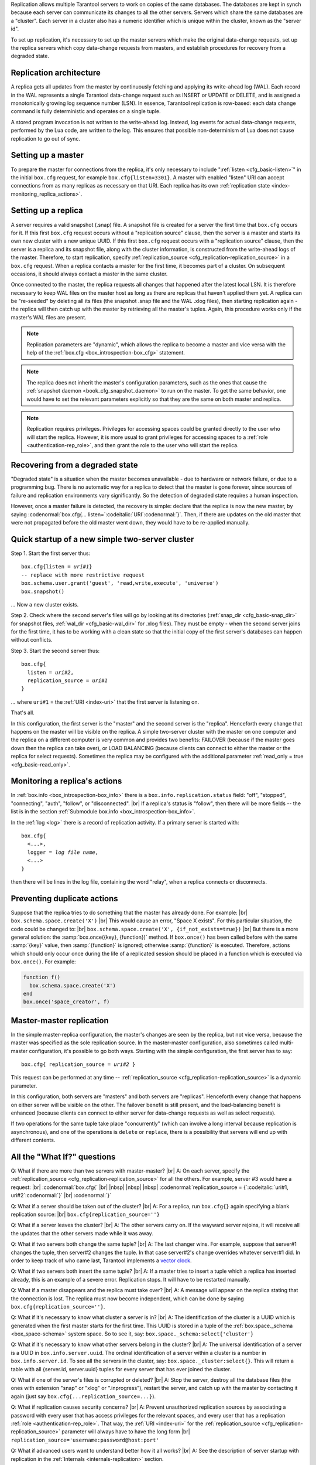.. _index-box_replication:

Replication allows multiple Tarantool servers to work on copies of the same
databases. The databases are kept in synch because each server can communicate
its changes to all the other servers. Servers which share the same databases
are a "cluster". Each server in a cluster also has a numeric identifier which
is unique within the cluster, known as the "server id".

To set up replication, it's necessary to set up the master servers which
make the original data-change requests, set up the replica servers which
copy data-change requests from masters, and establish procedures for
recovery from a degraded state.

--------------------------------------------------------------------------------
Replication architecture
--------------------------------------------------------------------------------

A replica gets all updates from the master by continuously fetching and
applying its write-ahead log (WAL). Each record in the WAL represents a
single Tarantool data-change request such as INSERT or UPDATE or DELETE,
and is assigned a monotonically growing log sequence number (LSN). In
essence, Tarantool replication is row-based: each data change command is
fully deterministic and operates on a single tuple.

A stored program invocation is not written to the write-ahead log. Instead,
log events for actual data-change requests, performed by the Lua code, are
written to the log. This ensures that possible non-determinism of Lua does
not cause replication to go out of sync.

--------------------------------------------------------------------------------
Setting up a master
--------------------------------------------------------------------------------

To prepare the master for connections from the replica, it's only necessary
to include ":ref:`listen <cfg_basic-listen>`" in the initial ``box.cfg`` request,
for example ``box.cfg{listen=3301}``. A master with enabled "listen" URI can accept
connections from as many replicas as necessary on that URI. Each replica
has its own :ref:`replication state <index-monitoring_replica_actions>`.

--------------------------------------------------------------------------------
Setting up a replica
--------------------------------------------------------------------------------

A server requires a valid snapshot (.snap) file. A snapshot file is created
for a server the first time that ``box.cfg`` occurs for it. If this first
``box.cfg`` request occurs without a "replication source" clause, then the
server is a master and starts its own new cluster with a new unique UUID.
If this first ``box.cfg`` request occurs with a "replication source" clause,
then the server is a replica and its snapshot file, along with the cluster
information, is constructed from the write-ahead logs of the master.
Therefore, to start replication, specify :ref:`replication_source <cfg_replication-replication_source>`
in a ``box.cfg`` request. When a replica contacts a master for the first time,
it becomes part of a cluster. On subsequent occasions, it should always contact
a master in the same cluster.

Once connected to the master, the replica requests all changes that happened
after the latest local LSN. It is therefore necessary to keep WAL files on
the master host as long as there are replicas that haven't applied them yet.
A replica can be "re-seeded" by deleting all its files (the snapshot .snap
file and the WAL .xlog files), then starting replication again - the replica
will then catch up with the master by retrieving all the master's tuples.
Again, this procedure works only if the master's WAL files are present.

.. NOTE::

    Replication parameters are "dynamic", which allows the replica to become
    a master and vice versa with the help of the
    :ref:`box.cfg <box_introspection-box_cfg>` statement.

.. NOTE::

    The replica does not inherit the master's configuration parameters, such
    as the ones that cause the :ref:`snapshot daemon <book_cfg_snapshot_daemon>`
    to run on the master. To get the same behavior, one would have to set the
    relevant parameters explicitly so that they are the same on both master and
    replica.

.. NOTE::

    Replication requires privileges. Privileges for accessing spaces could be
    granted directly to the user who will start the replica. However, it is more
    usual to grant privileges for accessing spaces to a
    :ref:`role <authentication-rep_role>`, and then grant the role to the user
    who will start the replica.

--------------------------------------------------------------------------------
Recovering from a degraded state
--------------------------------------------------------------------------------

"Degraded state" is a situation when the master becomes unavailable - due to
hardware or network failure, or due to a programming bug. There is no automatic
way for a replica to detect that the master is gone forever, since sources of
failure and replication environments vary significantly. So the detection of
degraded state requires a human inspection.

However, once a master failure is detected, the recovery is simple: declare
that the replica is now the new master, by saying
:codenormal:`box.cfg{... listen=`:codeitalic:`URI`:codenormal:`}`.
Then, if there are updates on the old master that were not propagated before
the old master went down, they would have to be re-applied manually.

--------------------------------------------------------------------------------
Quick startup of a new simple two-server cluster
--------------------------------------------------------------------------------

Step 1. Start the first server thus:

.. cssclass:: highlight
.. parsed-literal::

    box.cfg{listen = *uri#1*}
    -- replace with more restrictive request
    box.schema.user.grant('guest', 'read,write,execute', 'universe')
    box.snapshot()

... Now a new cluster exists.

Step 2. Check where the second server's files will go by looking at its
directories (:ref:`snap_dir <cfg_basic-snap_dir>` for snapshot files, :ref:`wal_dir <cfg_basic-wal_dir>` for .xlog files).
They must be empty - when the second server joins for the first time, it
has to be working with a clean state so that the initial copy of the first
server's databases can happen without conflicts.

Step 3. Start the second server thus:

.. cssclass:: highlight
.. parsed-literal::

    box.cfg{
      listen = *uri#2*,
      replication_source = *uri#1*
    }

... where ``uri#1`` = the :ref:`URI <index-uri>` that the first server is listening on.

That's all.

In this configuration, the first server is the "master" and the second server
is the "replica". Henceforth every change that happens on the master will be
visible on the replica. A simple two-server cluster with the master on one
computer and the replica on a different computer is very common and provides
two benefits: FAILOVER (because if the master goes down then the replica can
take over), or LOAD BALANCING (because clients can connect to either the master
or the replica for select requests). Sometimes the replica may be configured with
the additional parameter :ref:`read_only = true <cfg_basic-read_only>`.

.. _index-monitoring_replica_actions:

--------------------------------------------------------------------------------
Monitoring a replica's actions
--------------------------------------------------------------------------------

In :ref:`box.info <box_introspection-box_info>` there is a ``box.info.replication.status`` field:
"off", "stopped", "connecting", "auth", "follow", or "disconnected". |br|
If a replica's status is "follow", then there will be more fields --
the list is in the section :ref:`Submodule box.info <box_introspection-box_info>`.

In the :ref:`log <log>` there is a record of replication activity.
If a primary server is started with:

.. cssclass:: highlight
.. parsed-literal::

    box.cfg{
      <...>,
      logger = *log file name*,
      <...>
    }

then there will be lines in the log file, containing the word "relay",
when a replica connects or disconnects.

.. _index-preventing_duplicate_actions:

--------------------------------------------------------------------------------
Preventing duplicate actions
--------------------------------------------------------------------------------

Suppose that the replica tries to do something that the master has already done.
For example: |br|
``box.schema.space.create('X')`` |br|
This would cause an error, "Space X exists".
For this particular situation, the code could be changed to: |br|
``box.schema.space.create('X', {if_not_exists=true})`` |br|
But there is a more general solution: the
:samp:`box.once({key}, {function})` method.
If ``box.once()`` has been called before with the
same :samp:`{key}` value, then :samp:`{function}`
is ignored; otherwise :samp:`{function}` is executed.
Therefore, actions which should only occur once during the
life of a replicated session should be placed in a function
which is executed via ``box.once()``. For example:

.. code-block:: lua

    function f()
      box.schema.space.create('X')
    end
    box.once('space_creator', f)

--------------------------------------------------------------------------------
Master-master replication
--------------------------------------------------------------------------------

In the simple master-replica configuration, the master's changes are seen by
the replica, but not vice versa, because the master was specified as the sole
replication source. In the master-master configuration,
also sometimes called multi-master configuration,
it's possible to go both ways.
Starting with the simple configuration, the first server has to say:

.. cssclass:: highlight
.. parsed-literal::

    box.cfg{ replication_source = *uri#2* }

This request can be performed at any time --
:ref:`replication_source <cfg_replication-replication_source>` is a dynamic parameter.

In this configuration, both servers are "masters" and both servers are
"replicas". Henceforth every change that happens on either server will
be visible on the other. The failover benefit is still present, and the
load-balancing benefit is enhanced (because clients can connect to either
server for data-change requests as well as select requests).

If two operations for the same tuple take place "concurrently" (which can
involve a long interval because replication is asynchronous), and one of
the operations is ``delete`` or ``replace``, there is a possibility that
servers will end up with different contents.

--------------------------------------------------------------------------------
All the "What If?" questions
--------------------------------------------------------------------------------

Q: What if there are more than two servers with master-master? |br|
A: On each server, specify the :ref:`replication_source <cfg_replication-replication_source>` for all the
others. For example, server #3 would have a request: |br|
:codenormal:`box.cfg{` |br|
|nbsp| |nbsp| |nbsp| :codenormal:`replication_source = {`:codeitalic:`uri#1, uri#2`:codenormal:`}` |br|
:codenormal:`}`

Q: What if a server should be taken out of the cluster? |br|
A: For a replica, run ``box.cfg{}`` again specifying a blank replication source: |br|
``box.cfg{replication_source=''}``

Q: What if a server leaves the cluster? |br|
A: The other servers carry on. If the wayward server rejoins, it will
receive all the updates that the other servers made while it was away.

Q: What if two servers both change the same tuple? |br|
A: The last changer wins. For example, suppose that server#1 changes the
tuple, then server#2 changes the tuple. In that case server#2's change
overrides whatever server#1 did. In order to keep track of who came last,
Tarantool implements a `vector clock <https://en.wikipedia.org/wiki/Vector_clock>`_.

Q: What if two servers both insert the same tuple? |br|
A: If a master tries to insert a tuple which a replica has inserted
already, this is an example of a severe error. Replication stops.
It will have to be restarted manually.

Q: What if a master disappears and the replica must take over? |br|
A: A message will appear on the replica stating that the connection is
lost. The replica must now become independent, which can be done by
saying ``box.cfg{replication_source=''}``.

Q: What if it's necessary to know what cluster a server is in? |br|
A: The identification of the cluster is a UUID which is generated when the
first master starts for the first time. This UUID is stored in a tuple
of the :ref:`box.space._schema <box_space-schema>` system space. So to see it, say:
``box.space._schema:select{'cluster'}``

Q: What if it's necessary to know what other servers belong in the cluster? |br|
A: The universal identification of a server is a UUID in ``box.info.server.uuid``.
The ordinal identification of a server within a cluster is a number in ``box.info.server.id``.
To see all the servers in the cluster, say:
``box.space._cluster:select{}``. This will return a table with all
{server.id, server.uuid} tuples for every server that has ever joined
the cluster.

Q: What if one of the server's files is corrupted or deleted? |br|
A: Stop the server, destroy all the database files (the ones with extension
"snap" or "xlog" or ".inprogress"), restart the server, and catch up
with the master by contacting it again (just say
``box.cfg{...replication_source=...}``).

Q: What if replication causes security concerns? |br|
A: Prevent unauthorized replication sources by associating a password with
every user that has access privileges for the relevant spaces, and every
user that has a replication :ref:`role <authentication-rep_role>`. That way,
the :ref:`URI <index-uri>` for the :ref:`replication_source <cfg_replication-replication_source>`
parameter will always have to have the long form |br|
``replication_source='username:password@host:port'``

Q: What if advanced users want to understand better how it all works? |br|
A: See the description of server startup with replication in the
:ref:`Internals <internals-replication>` section.

--------------------------------------------------------------------------------
Hands-on replication tutorial
--------------------------------------------------------------------------------

After following the steps here, an administrator will have experience creating
a cluster and adding a replica.

Start two shells. Put them side by side on the screen. (This manual has a tabbed
display showing "Terminal #1". Click the "Terminal #2" tab to switch to the
display of the other shell.)

.. container:: b-block-wrapper_doc

    .. container:: b-doc_catalog
        :name: catalog-1

        .. raw:: html

            <ul class="b-tab_switcher">
                <li class="b-tab_switcher-item">
                    <a href="#terminal-1-1" class="b-tab_switcher-item-url p-active">Terminal #1</a>
                </li>
                <li class="b-tab_switcher-item">
                    <a href="#terminal-1-2" class="b-tab_switcher-item-url">Terminal #2</a>
                </li>
            </ul>

    .. container:: b-documentation_tab_content
        :name: catalog-1-content

        .. container:: b-documentation_tab
            :name: terminal-1-1

            .. code-block:: console

                $

        .. container:: b-documentation_tab
            :name: terminal-1-2

            .. code-block:: console

                $

On the first shell, which we'll call Terminal #1, execute these commands:

.. code-block:: tarantoolsession

    $ # Terminal 1
    $ mkdir -p ~/tarantool_test_node_1
    $ cd ~/tarantool_test_node_1
    $ rm -R ~/tarantool_test_node_1/*
    $ ~/tarantool/src/tarantool
    tarantool> box.cfg{listen = 3301}
    tarantool> box.schema.user.create('replicator', {password = 'password'})
    tarantool> box.schema.user.grant('replicator','execute','role','replication')
    tarantool> box.space._cluster:select({0}, {iterator = 'GE'})

The result is that a new cluster is set up, and the server's UUID is displayed. Now the
screen looks like this: (except that UUID values are always different):

.. container:: b-block-wrapper_doc

    .. container:: b-doc_catalog
        :name: catalog-2

        .. raw:: html

            <ul class="b-tab_switcher">
                <li class="b-tab_switcher-item">
                    <a href="#terminal-2-1" class="b-tab_switcher-item-url p-active">Terminal #1</a>
                </li>
                <li class="b-tab_switcher-item">
                    <a href="#terminal-2-2" class="b-tab_switcher-item-url">Terminal #2</a>
                </li>
            </ul>

    .. container:: b-documentation_tab_content
        :name: catalog-2-content

        .. container:: b-documentation_tab
            :name: terminal-2-1

            .. include:: replication/1_1.rst

        .. container:: b-documentation_tab
            :name: terminal-2-2

            .. include:: replication/1_2.rst

On the second shell, which we'll call Terminal #2, execute these commands:

.. code-block:: tarantoolsession

    $ # Terminal 2
    $ mkdir -p ~/tarantool_test_node_2
    $ cd ~/tarantool_test_node_2
    $ rm -R ~/tarantool_test_node_2/*
    $ ~/tarantool/src/tarantool
    tarantool> box.cfg{
             >   listen = 3302,
             >   replication_source = 'replicator:password@localhost:3301'
             > }
    tarantool> box.space._cluster:select({0}, {iterator = 'GE'})

The result is that a replica is set up. Messages appear on Terminal #1
confirming that the replica has connected and that the WAL contents have
been shipped to the replica. Messages appear on Terminal #2 showing that
replication is starting. Also on Terminal#2 the _cluster UUID values are
displayed, and one of them is the same as the _cluster UUID value that was displayed
on Terminal #1, because both servers are in the same cluster.

.. container:: b-block-wrapper_doc

    .. container:: b-doc_catalog
        :name: catalog-3

        .. raw:: html

            <ul class="b-tab_switcher">
                <li class="b-tab_switcher-item">
                    <a href="#terminal-3-1" class="b-tab_switcher-item-url p-active">Terminal #1</a>
                </li>
                <li class="b-tab_switcher-item">
                    <a href="#terminal-3-2" class="b-tab_switcher-item-url">Terminal #2</a>
                </li>
            </ul>

    .. container:: b-documentation_tab_content
        :name: catalog-3-content

        .. container:: b-documentation_tab
            :name: terminal-3-1

            .. include:: replication/2_1.rst

        .. container:: b-documentation_tab
            :name: terminal-3-2

            .. include:: replication/2_2.rst

On Terminal #1, execute these requests:

.. code-block:: tarantoolsession

    tarantool> s = box.schema.space.create('tester')
    tarantool> i = s:create_index('primary', {})
    tarantool> s:insert{1, 'Tuple inserted on Terminal #1'}

Now the screen looks like this:

.. container:: b-block-wrapper_doc

    .. container:: b-doc_catalog
        :name: catalog-4

        .. raw:: html

            <ul class="b-tab_switcher">
                <li class="b-tab_switcher-item">
                    <a href="#terminal-4-1" class="b-tab_switcher-item-url p-active">Terminal #1</a>
                </li>
                <li class="b-tab_switcher-item">
                    <a href="#terminal-4-2" class="b-tab_switcher-item-url">Terminal #2</a>
                </li>
            </ul>

    .. container:: b-documentation_tab_content
        :name: catalog-4-content

        .. container:: b-documentation_tab
            :name: terminal-4-1

            .. include:: replication/3_1.rst

        .. container:: b-documentation_tab
            :name: terminal-4-2

            .. include:: replication/3_2.rst

The creation and insertion were successful on Terminal #1. Nothing has happened
on Terminal #2.

On Terminal #2, execute these requests:

.. code-block:: tarantoolsession

    tarantool> s = box.space.tester
    tarantool> s:select({1}, {iterator = 'GE'})
    tarantool> s:insert{2, 'Tuple inserted on Terminal #2'}

Now the screen looks like this (remember to click on the "Terminal #2" tab when looking at Terminal #2 results):

.. container:: b-block-wrapper_doc

    .. container:: b-doc_catalog
        :name: catalog-5

        .. raw:: html

            <ul class="b-tab_switcher">
                <li class="b-tab_switcher-item">
                    <a href="#terminal-5-1" class="b-tab_switcher-item-url p-active">Terminal #1</a>
                </li>
                <li class="b-tab_switcher-item">
                    <a href="#terminal-5-2" class="b-tab_switcher-item-url">Terminal #2</a>
                </li>
            </ul>

    .. container:: b-documentation_tab_content
        :name: catalog-5-content

        .. container:: b-documentation_tab
            :name: terminal-5-1

            .. include:: replication/4_1.rst

        .. container:: b-documentation_tab
            :name: terminal-5-2

            .. include:: replication/4_2.rst

The selection and insertion were successful on Terminal #2. Nothing has
happened on Terminal #1.

On Terminal #1, execute these Tarantool requests and shell commands:

.. code-block:: console

    $ os.exit()
    $ ls -l ~/tarantool_test_node_1
    $ ls -l ~/tarantool_test_node_2

Now Tarantool #1 is stopped. Messages appear on Terminal #2 announcing that fact.
The ``ls -l`` commands show that both servers have made snapshots, which have
similar sizes because they both contain the same tuples.

.. container:: b-block-wrapper_doc

    .. container:: b-doc_catalog
        :name: catalog-6

        .. raw:: html

            <ul class="b-tab_switcher">
                <li class="b-tab_switcher-item">
                    <a href="#terminal-6-1" class="b-tab_switcher-item-url p-active">Terminal #1</a>
                </li>
                <li class="b-tab_switcher-item">
                    <a href="#terminal-6-2" class="b-tab_switcher-item-url">Terminal #2</a>
                </li>
            </ul>

    .. container:: b-documentation_tab_content
        :name: catalog-6-content

        .. container:: b-documentation_tab
            :name: terminal-6-1

            .. include:: replication/5_1.rst

        .. container:: b-documentation_tab
            :name: terminal-6-2

            .. include:: replication/5_2.rst

On Terminal #2, ignore the error messages,
and execute these requests:

.. code-block:: tarantoolsession

    tarantool> box.space.tester:select({0}, {iterator = 'GE'})
    tarantool> box.space.tester:insert{3, 'Another'}

Now the screen looks like this (ignoring the error
messages):

.. container:: b-block-wrapper_doc

    .. container:: b-doc_catalog
        :name: catalog-7

        .. raw:: html

            <ul class="b-tab_switcher">
                <li class="b-tab_switcher-item">
                    <a href="#terminal-7-1" class="b-tab_switcher-item-url p-active">Terminal #1</a>
                </li>
                <li class="b-tab_switcher-item">
                    <a href="#terminal-7-2" class="b-tab_switcher-item-url">Terminal #2</a>
                </li>
            </ul>

    .. container:: b-documentation_tab_content
        :name: catalog-7-content

        .. container:: b-documentation_tab
            :name: terminal-7-1

            .. include:: replication/6_1.rst

        .. container:: b-documentation_tab
            :name: terminal-7-2

            .. include:: replication/6_2.rst

Terminal #2 has done a select and an insert, even though Terminal #1 is down.

On Terminal #1 execute these commands:

.. code-block:: tarantoolsession

    $ ~/tarantool/src/tarantool
    tarantool> box.cfg{listen = 3301}
    tarantool> box.space.tester:select({0}, {iterator = 'GE'})

Now the screen looks like this:

.. container:: b-block-wrapper_doc

    .. container:: b-doc_catalog
        :name: catalog-8

        .. raw:: html

            <ul class="b-tab_switcher">
                <li class="b-tab_switcher-item">
                    <a href="#terminal-8-1" class="b-tab_switcher-item-url p-active">Terminal #1</a>
                </li>
                <li class="b-tab_switcher-item">
                    <a href="#terminal-8-2" class="b-tab_switcher-item-url">Terminal #2</a>
                </li>
            </ul>

    .. container:: b-documentation_tab_content
        :name: catalog-8-content

        .. container:: b-documentation_tab
            :name: terminal-8-1

            .. include:: replication/7_1.rst

        .. container:: b-documentation_tab
            :name: terminal-8-2

            .. include:: replication/7_2.rst

The master has reconnected to the cluster, and has NOT found what the replica
wrote while the master was away. That is not a surprise -- the replica has not
been asked to act as a replication source.

On Terminal #1, say:

.. code-block:: tarantoolsession

    tarantool> box.cfg{
             >   replication_source = 'replicator:password@localhost:3302'
             > }
    tarantool> box.space.tester:select({0}, {iterator = 'GE'})

The screen now looks like this:

.. container:: b-block-wrapper_doc

    .. container:: b-doc_catalog
        :name: catalog-9

        .. raw:: html

            <ul class="b-tab_switcher">
                <li class="b-tab_switcher-item">
                    <a href="#terminal-9-1" class="b-tab_switcher-item-url p-active">Terminal #1</a>
                </li>
                <li class="b-tab_switcher-item">
                    <a href="#terminal-9-2" class="b-tab_switcher-item-url">Terminal #2</a>
                </li>
            </ul>

    .. container:: b-documentation_tab_content
        :name: catalog-9-content

        .. container:: b-documentation_tab
            :name: terminal-9-1

            .. include:: replication/8_1.rst

        .. container:: b-documentation_tab
            :name: terminal-9-2

            .. include:: replication/8_2.rst

    .. raw:: html

        <script>
            register_replication_tab(1);
            register_replication_tab(2);
            register_replication_tab(3);
            register_replication_tab(4);
            register_replication_tab(5);
            register_replication_tab(6);
            register_replication_tab(7);
            register_replication_tab(8);
            register_replication_tab(9);
        </script>

This shows that the two servers are once again in synch, and that each server
sees what the other server wrote.

To clean up, say "``os.exit()``" on both Terminal #1 and Terminal #2, and then
on either terminal say:

.. code-block:: console

    $ cd ~
    $ rm -R ~/tarantool_test_node_1
    $ rm -R ~/tarantool_test_node_2
